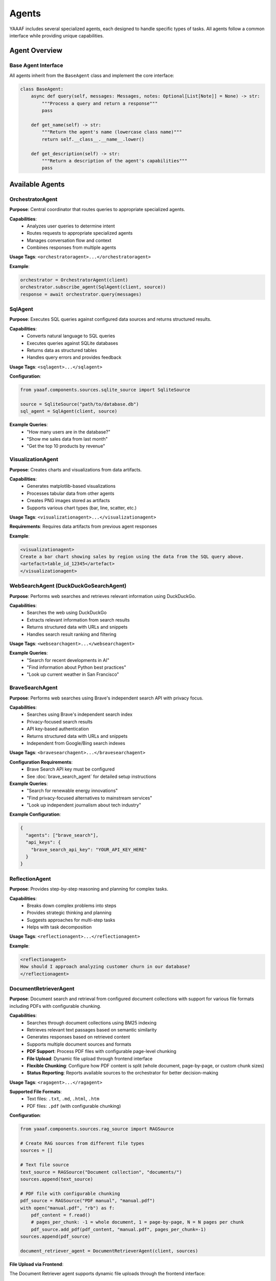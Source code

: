 Agents
======

YAAAF includes several specialized agents, each designed to handle specific types of tasks. All agents follow a common interface while providing unique capabilities.

Agent Overview
--------------

Base Agent Interface
~~~~~~~~~~~~~~~~~~~

All agents inherit from the ``BaseAgent`` class and implement the core interface:

.. code-block:: python

   class BaseAgent:
       async def query(self, messages: Messages, notes: Optional[List[Note]] = None) -> str:
           """Process a query and return a response"""
           pass
       
       def get_name(self) -> str:
           """Return the agent's name (lowercase class name)"""
           return self.__class__.__name__.lower()
       
       def get_description(self) -> str:
           """Return a description of the agent's capabilities"""
           pass

Available Agents
----------------

OrchestratorAgent
~~~~~~~~~~~~~~~~

**Purpose**: Central coordinator that routes queries to appropriate specialized agents.

**Capabilities**:
   * Analyzes user queries to determine intent
   * Routes requests to appropriate specialized agents
   * Manages conversation flow and context
   * Combines responses from multiple agents

**Usage Tags**: ``<orchestratoragent>...</orchestratoragent>``

**Example**:

.. code-block:: python

   orchestrator = OrchestratorAgent(client)
   orchestrator.subscribe_agent(SqlAgent(client, source))
   response = await orchestrator.query(messages)

SqlAgent
~~~~~~~~

**Purpose**: Executes SQL queries against configured data sources and returns structured results.

**Capabilities**:
   * Converts natural language to SQL queries
   * Executes queries against SQLite databases
   * Returns data as structured tables
   * Handles query errors and provides feedback

**Usage Tags**: ``<sqlagent>...</sqlagent>``

**Configuration**:

.. code-block:: python

   from yaaaf.components.sources.sqlite_source import SqliteSource
   
   source = SqliteSource("path/to/database.db")
   sql_agent = SqlAgent(client, source)

**Example Queries**:
   * "How many users are in the database?"
   * "Show me sales data from last month"
   * "Get the top 10 products by revenue"

VisualizationAgent
~~~~~~~~~~~~~~~~~

**Purpose**: Creates charts and visualizations from data artifacts.

**Capabilities**:
   * Generates matplotlib-based visualizations
   * Processes tabular data from other agents
   * Creates PNG images stored as artifacts
   * Supports various chart types (bar, line, scatter, etc.)

**Usage Tags**: ``<visualizationagent>...</visualizationagent>``

**Requirements**: Requires data artifacts from previous agent responses

**Example**:

.. code-block:: text

   <visualizationagent>
   Create a bar chart showing sales by region using the data from the SQL query above.
   <artefact>table_id_12345</artefact>
   </visualizationagent>

WebSearchAgent (DuckDuckGoSearchAgent)
~~~~~~~~~~~~~~~~~~~~~~~~~~~~~~~~~~~~~~

**Purpose**: Performs web searches and retrieves relevant information using DuckDuckGo.

**Capabilities**:
   * Searches the web using DuckDuckGo
   * Extracts relevant information from search results
   * Returns structured data with URLs and snippets
   * Handles search result ranking and filtering

**Usage Tags**: ``<websearchagent>...</websearchagent>``

**Example Queries**:
   * "Search for recent developments in AI"
   * "Find information about Python best practices"
   * "Look up current weather in San Francisco"

BraveSearchAgent
~~~~~~~~~~~~~~~~

**Purpose**: Performs web searches using Brave's independent search API with privacy focus.

**Capabilities**:
   * Searches using Brave's independent search index
   * Privacy-focused search results
   * API key-based authentication
   * Returns structured data with URLs and snippets
   * Independent from Google/Bing search indexes

**Usage Tags**: ``<bravesearchagent>...</bravesearchagent>``

**Configuration Requirements**:
   * Brave Search API key must be configured
   * See :doc:`brave_search_agent` for detailed setup instructions

**Example Queries**:
   * "Search for renewable energy innovations"
   * "Find privacy-focused alternatives to mainstream services"
   * "Look up independent journalism about tech industry"

**Example Configuration**:

.. code-block:: json

   {
     "agents": ["brave_search"],
     "api_keys": {
       "brave_search_api_key": "YOUR_API_KEY_HERE"
     }
   }

ReflectionAgent
~~~~~~~~~~~~~~

**Purpose**: Provides step-by-step reasoning and planning for complex tasks.

**Capabilities**:
   * Breaks down complex problems into steps
   * Provides strategic thinking and planning
   * Suggests approaches for multi-step tasks
   * Helps with task decomposition

**Usage Tags**: ``<reflectionagent>...</reflectionagent>``

**Example**:

.. code-block:: text

   <reflectionagent>
   How should I approach analyzing customer churn in our database?
   </reflectionagent>

DocumentRetrieverAgent
~~~~~~~~~~~~~~~~~~~~~~

**Purpose**: Document search and retrieval from configured document collections with support for various file formats including PDFs with configurable chunking.

**Capabilities**:
   * Searches through document collections using BM25 indexing
   * Retrieves relevant text passages based on semantic similarity
   * Generates responses based on retrieved content
   * Supports multiple document sources and formats
   * **PDF Support**: Process PDF files with configurable page-level chunking
   * **File Upload**: Dynamic file upload through frontend interface
   * **Flexible Chunking**: Configure how PDF content is split (whole document, page-by-page, or custom chunk sizes)
   * **Status Reporting**: Reports available sources to the orchestrator for better decision-making

**Usage Tags**: ``<ragagent>...</ragagent>``

**Supported File Formats**:
   * Text files: ``.txt``, ``.md``, ``.html``, ``.htm``
   * PDF files: ``.pdf`` (with configurable chunking)

**Configuration**:

.. code-block:: python

   from yaaaf.components.sources.rag_source import RAGSource
   
   # Create RAG sources from different file types
   sources = []
   
   # Text file source
   text_source = RAGSource("Document collection", "documents/")
   sources.append(text_source)
   
   # PDF file with configurable chunking
   pdf_source = RAGSource("PDF manual", "manual.pdf")
   with open("manual.pdf", "rb") as f:
       pdf_content = f.read()
       # pages_per_chunk: -1 = whole document, 1 = page-by-page, N = N pages per chunk
       pdf_source.add_pdf(pdf_content, "manual.pdf", pages_per_chunk=-1)
   sources.append(pdf_source)
   
   document_retriever_agent = DocumentRetrieverAgent(client, sources)

**File Upload via Frontend**:

The Document Retriever agent supports dynamic file uploads through the frontend interface:

1. **Upload Interface**: Click the paperclip icon in the chat input area
2. **File Selection**: Drag and drop or click to select supported files
3. **PDF Options**: For PDF files, choose between:
   
   * **Whole document** (default): Process entire PDF as one searchable chunk
   * **Page by page**: Split PDF into individual page chunks for more granular retrieval

4. **Description**: Add a description after upload to help with retrieval
5. **Automatic Indexing**: Files are automatically indexed and available for queries

**PDF Chunking Strategies**:

* **Whole Document** (``pages_per_chunk=-1``): Best for shorter documents or when context across pages is important
* **Page-by-Page** (``pages_per_chunk=1``): Better for longer documents, technical manuals, or when specific page references are needed
* **Custom Chunks** (``pages_per_chunk=N``): Group multiple pages together for balanced context and granularity

**Example Queries**:
   * "What does the manual say about installation?"
   * "Find information about troubleshooting network issues"
   * "Search for pricing information in the uploaded documents"
   * "What are the safety guidelines mentioned in the PDF?"

**API Integration**:

The Document Retriever agent integrates with the file upload API:

.. code-block:: bash

   # Upload a file with default chunking (whole document for PDFs)
   curl -X POST "http://localhost:4000/upload_file_to_rag" \
        -F "file=@document.pdf" \
        -F "pages_per_chunk=-1"

**Status Reporting**:

The Document Retriever agent reports its available sources to the orchestrator, helping it make better routing decisions:

.. code-block:: text

   Available document sources (3 total):
     1. Uploaded file: manual.pdf
     2. File/Directory: Technical documentation
     3. Uploaded file: company_policies.txt

TodoAgent
~~~~~~~~~

**Purpose**: Creates structured todo lists for planning complex query responses.

**Capabilities**:
   * Analyzes complex queries and breaks them down into actionable todo items
   * Creates prioritized task lists with specific agent assignments
   * Generates structured markdown tables with ID, Task, Status, Priority, and Agent/Tool columns
   * Helps orchestrate multi-step workflows
   * Provides strategic planning for complex multi-agent tasks
   * Single-use agent (budget of 1 call per query)

**Usage Tags**: ``<todoagent>...</todoagent>``

**Key Features**:
   * **Strategic Planning**: Breaks complex queries into manageable steps
   * **Agent Assignment**: Identifies which specific agents should handle each task
   * **Priority Management**: Assigns priority levels (high, medium, low) to tasks
   * **Status Tracking**: Maintains task status (pending, in_progress, completed)
   * **Artifact Creation**: Generates structured todo-list artifacts for reference

**Table Structure**:

The TodoAgent creates markdown tables with the following columns:

.. code-block:: text

   | ID | Task | Status | Priority | Agent/Tool |
   | --- | ---- | ------ | -------- | ----------- |
   | 1 | Analyze sales data | pending | high | SqlAgent |
   | 2 | Create visualization | pending | medium | VisualizationAgent |
   | 3 | Research market trends | pending | low | WebSearchAgent |

**Example Queries**:
   * "Plan how to analyze customer churn and create recommendations"
   * "Break down the steps needed to create a comprehensive sales report"
   * "Create a todo list for implementing a new feature analysis workflow"

**Usage Notes**:
   * **Single Call**: TodoAgent has a budget of 1 call per query - use it strategically
   * **First Step**: Best used as the first agent in complex workflows
   * **Planning Focus**: Designed for planning, not execution
   * **Agent Awareness**: Knows about all available agents and their capabilities

**Example**:

.. code-block:: text

   <todoagent>
   I need to analyze our customer database, create visualizations, and provide insights. 
   Please create a structured plan for this analysis.
   </todoagent>

**Workflow Integration**:

The TodoAgent is typically used in this pattern:

1. **Initial Planning**: TodoAgent creates structured todo list
2. **Task Execution**: Other agents execute individual tasks from the list
3. **Progress Tracking**: Each task's status can be updated as work progresses
4. **Reference**: Todo list artifact serves as a roadmap for the entire workflow

ReviewerAgent
~~~~~~~~~~~~

**Purpose**: Analyzes and extracts information from data artifacts.

**Capabilities**:
   * Reviews data from previous agents
   * Extracts specific information patterns
   * Performs data quality checks
   * Generates summary reports

**Usage Tags**: ``<revieweragent>...</revieweragent>``

**Requirements**: Requires data artifacts to analyze

UrlReviewerAgent
~~~~~~~~~~~~~~~

**Purpose**: Retrieves and analyzes content from web URLs.

**Capabilities**:
   * Fetches content from web pages
   * Extracts relevant information from HTML
   * Processes and summarizes web content
   * Handles various content types

**Usage Tags**: ``<urlrevieweragent>...</urlrevieweragent>``

**Example**:

.. code-block:: text

   <urlrevieweragent>
   Analyze the content of this article about machine learning trends.
   <artefact>websearch_results_456</artefact>
   </urlrevieweragent>

MleAgent
~~~~~~~~

**Purpose**: Machine learning model training and analysis.

**Capabilities**:
   * Trains sklearn models on provided data
   * Performs feature analysis and selection
   * Generates model predictions and insights
   * Saves trained models as artifacts

**Usage Tags**: ``<mleagent>...</mleagent>``

**Requirements**: Requires tabular data for training

ToolAgent
~~~~~~~~~

**Purpose**: Integration with MCP (Model Context Protocol) tools.

**Capabilities**:
   * Interfaces with external tools and APIs
   * Executes tool calls based on user requests
   * Handles tool authentication and parameters
   * Returns structured tool responses

**Usage Tags**: ``<toolagent>...</toolagent>``

**Configuration**: Requires MCP tool setup and authentication

Agent Communication
-------------------

Message Flow
~~~~~~~~~~~

Agents communicate through a structured message system:

1. **Input**: Agents receive ``Messages`` objects containing conversation history
2. **Processing**: Agents process the request according to their specialization
3. **Output**: Agents return string responses with optional artifacts
4. **Notes**: Agents can append ``Note`` objects to track their contributions

Artifact Handling
~~~~~~~~~~~~~~~~~

Agents can generate and consume artifacts:

**Creating Artifacts**:

.. code-block:: python

   # Store an artifact
   artifact = Artefact(
       type=Artefact.Types.TABLE,
       data=dataframe,
       description="Query results",
       id=unique_id
   )
   storage.store_artefact(unique_id, artifact)

**Referencing Artifacts**:

.. code-block:: text

   The results are in this artifact: <artefact type='table'>table_id_123</artefact>

**Consuming Artifacts**:

.. code-block:: python

   # Retrieve artifacts from previous responses
   artifacts = get_artefacts_from_utterance_content(content)

Error Handling
~~~~~~~~~~~~~

All agents implement comprehensive error handling:

* **Logging**: Errors are logged with context information
* **Graceful Degradation**: Agents continue operation when possible
* **User Feedback**: Error messages are returned to users when appropriate
* **Recovery**: Agents attempt to recover from transient failures

Agent Development
-----------------

Creating Custom Agents
~~~~~~~~~~~~~~~~~~~~~~

To create a new agent:

1. **Inherit from BaseAgent**:

   .. code-block:: python

      class CustomAgent(BaseAgent):
          async def query(self, messages: Messages, notes: Optional[List[Note]] = None) -> str:
              # Implement your agent logic here
              return "Agent response"
          
          def get_description(self) -> str:
              return "Description of what this agent does"

2. **Register with Orchestrator**:

   .. code-block:: python

      orchestrator.subscribe_agent(CustomAgent(client))

3. **Handle Artifacts** (if needed):

   .. code-block:: python

      # Generate artifacts
      artifact_id = create_hash(content)
      self._storage.store_artefact(artifact_id, artifact)
      
      # Reference in response
      return f"Result: <artefact type='custom'>{artifact_id}</artefact>"

Best Practices
~~~~~~~~~~~~~

* **Single Responsibility**: Each agent should have a clear, focused purpose
* **Error Handling**: Implement comprehensive error handling and logging
* **Artifact Management**: Use centralized storage for generated content
* **Configuration**: Make agents configurable through dependency injection
* **Testing**: Write unit tests for agent functionality
* **Documentation**: Provide clear descriptions of agent capabilities

Agent Configuration
------------------

Model Configuration
~~~~~~~~~~~~~~~~~~

Agents can be configured with different models:

.. code-block:: python

   client = OllamaClient(
       model="qwen2.5:32b",
       temperature=0.4,
       max_tokens=1000
   )

Data Source Configuration
~~~~~~~~~~~~~~~~~~~~~~~~

Agents requiring data sources need proper configuration:

.. code-block:: python

   # SQL Agent with database
   sqlite_source = SqliteSource("data/database.db")
   sql_agent = SqlAgent(client, sqlite_source)
   
   # Document Retriever Agent with document sources
   text_sources = [TextSource("documents/folder1/"), TextSource("documents/folder2/")]
   document_retriever_agent = DocumentRetrieverAgent(client, text_sources)

Agent Registry
~~~~~~~~~~~~~

The orchestrator maintains a registry of available agents:

.. code-block:: python

   def build_orchestrator():
       orchestrator = OrchestratorAgent(client)
       
       # Register all available agents
       orchestrator.subscribe_agent(SqlAgent(client, source))
       orchestrator.subscribe_agent(VisualizationAgent(client))
       orchestrator.subscribe_agent(WebSearchAgent(client))
       orchestrator.subscribe_agent(ReflectionAgent(client))
       
       return orchestrator